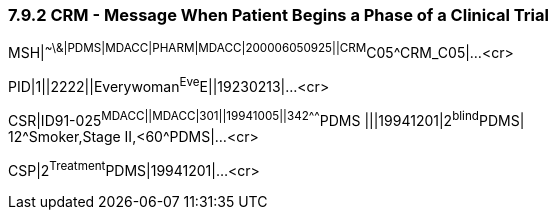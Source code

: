 === 7.9.2 CRM - Message When Patient Begins a Phase of a Clinical Trial

MSH|^~\&|PDMS|MDACC|PHARM|MDACC|200006050925||CRM^C05^CRM_C05|...<cr>

PID|1||2222||Everywoman^Eve^E||19230213|...<cr>

CSR|ID91-025^MDACC||MDACC|301||19941005||342^^^^^^^PDMS |||19941201|2^blind^PDMS| +
12^Smoker,Stage II,<60^PDMS|...<cr>

CSP|2^Treatment^PDMS|19941201|...<cr>

